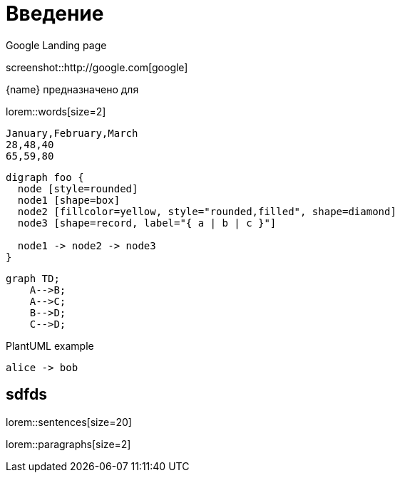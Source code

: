 = Введение


.Google Landing page
screenshot::http://google.com[google]

{name} предназначено для 

lorem::words[size=2]

[chart,line]
....
January,February,March
28,48,40
65,59,80
....

[graphviz]
....
digraph foo {
  node [style=rounded]
  node1 [shape=box]
  node2 [fillcolor=yellow, style="rounded,filled", shape=diamond]
  node3 [shape=record, label="{ a | b | c }"]

  node1 -> node2 -> node3
}
....

[mermaid,abcd-flowchart,svg]
....
graph TD;
    A-->B;
    A-->C;
    B-->D;
    C-->D;
....

.PlantUML example
[plantuml#diagAliceBob,alice-and-bob,svg,role=sequence]
....
alice -> bob
....

== sdfds

lorem::sentences[size=20]

lorem::paragraphs[size=2]

// TODO Описание назначения/возможностей/решаемых задач - для клиентов!
